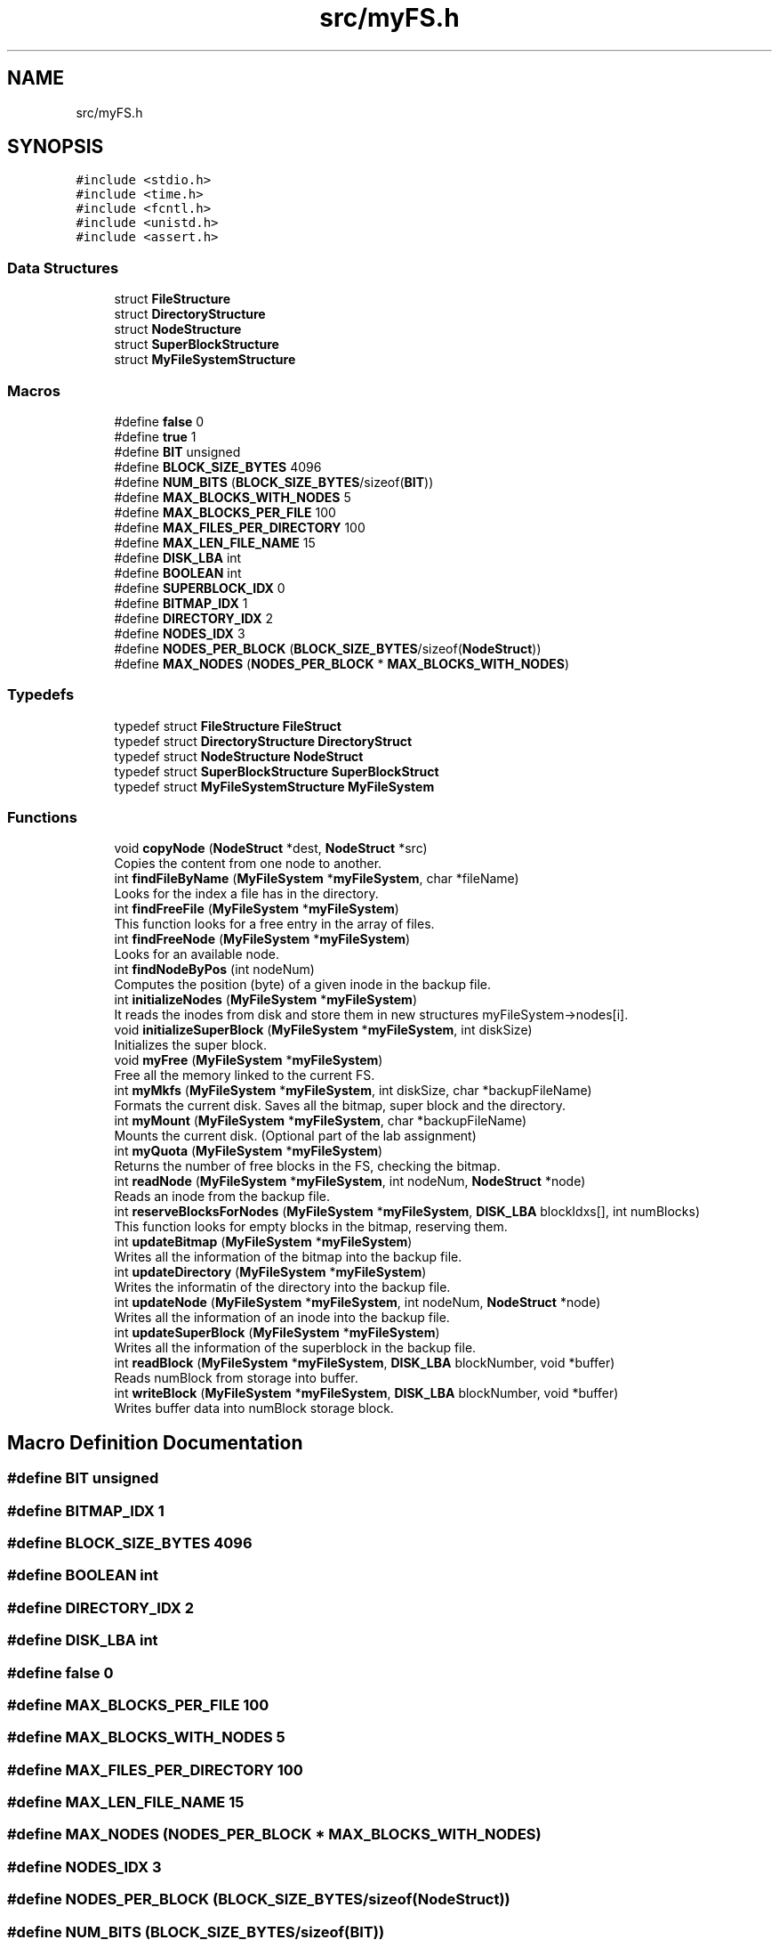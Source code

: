 .TH "src/myFS.h" 3 "Fri Nov 5 2021" "Version 1.0" "FUSE_myFS" \" -*- nroff -*-
.ad l
.nh
.SH NAME
src/myFS.h
.SH SYNOPSIS
.br
.PP
\fC#include <stdio\&.h>\fP
.br
\fC#include <time\&.h>\fP
.br
\fC#include <fcntl\&.h>\fP
.br
\fC#include <unistd\&.h>\fP
.br
\fC#include <assert\&.h>\fP
.br

.SS "Data Structures"

.in +1c
.ti -1c
.RI "struct \fBFileStructure\fP"
.br
.ti -1c
.RI "struct \fBDirectoryStructure\fP"
.br
.ti -1c
.RI "struct \fBNodeStructure\fP"
.br
.ti -1c
.RI "struct \fBSuperBlockStructure\fP"
.br
.ti -1c
.RI "struct \fBMyFileSystemStructure\fP"
.br
.in -1c
.SS "Macros"

.in +1c
.ti -1c
.RI "#define \fBfalse\fP   0"
.br
.ti -1c
.RI "#define \fBtrue\fP   1"
.br
.ti -1c
.RI "#define \fBBIT\fP   unsigned"
.br
.ti -1c
.RI "#define \fBBLOCK_SIZE_BYTES\fP   4096"
.br
.ti -1c
.RI "#define \fBNUM_BITS\fP   (\fBBLOCK_SIZE_BYTES\fP/sizeof(\fBBIT\fP))"
.br
.ti -1c
.RI "#define \fBMAX_BLOCKS_WITH_NODES\fP   5"
.br
.ti -1c
.RI "#define \fBMAX_BLOCKS_PER_FILE\fP   100"
.br
.ti -1c
.RI "#define \fBMAX_FILES_PER_DIRECTORY\fP   100"
.br
.ti -1c
.RI "#define \fBMAX_LEN_FILE_NAME\fP   15"
.br
.ti -1c
.RI "#define \fBDISK_LBA\fP   int"
.br
.ti -1c
.RI "#define \fBBOOLEAN\fP   int"
.br
.ti -1c
.RI "#define \fBSUPERBLOCK_IDX\fP   0"
.br
.ti -1c
.RI "#define \fBBITMAP_IDX\fP   1"
.br
.ti -1c
.RI "#define \fBDIRECTORY_IDX\fP   2"
.br
.ti -1c
.RI "#define \fBNODES_IDX\fP   3"
.br
.ti -1c
.RI "#define \fBNODES_PER_BLOCK\fP   (\fBBLOCK_SIZE_BYTES\fP/sizeof(\fBNodeStruct\fP))"
.br
.ti -1c
.RI "#define \fBMAX_NODES\fP   (\fBNODES_PER_BLOCK\fP * \fBMAX_BLOCKS_WITH_NODES\fP)"
.br
.in -1c
.SS "Typedefs"

.in +1c
.ti -1c
.RI "typedef struct \fBFileStructure\fP \fBFileStruct\fP"
.br
.ti -1c
.RI "typedef struct \fBDirectoryStructure\fP \fBDirectoryStruct\fP"
.br
.ti -1c
.RI "typedef struct \fBNodeStructure\fP \fBNodeStruct\fP"
.br
.ti -1c
.RI "typedef struct \fBSuperBlockStructure\fP \fBSuperBlockStruct\fP"
.br
.ti -1c
.RI "typedef struct \fBMyFileSystemStructure\fP \fBMyFileSystem\fP"
.br
.in -1c
.SS "Functions"

.in +1c
.ti -1c
.RI "void \fBcopyNode\fP (\fBNodeStruct\fP *dest, \fBNodeStruct\fP *src)"
.br
.RI "Copies the content from one node to another\&. "
.ti -1c
.RI "int \fBfindFileByName\fP (\fBMyFileSystem\fP *\fBmyFileSystem\fP, char *fileName)"
.br
.RI "Looks for the index a file has in the directory\&. "
.ti -1c
.RI "int \fBfindFreeFile\fP (\fBMyFileSystem\fP *\fBmyFileSystem\fP)"
.br
.RI "This function looks for a free entry in the array of files\&. "
.ti -1c
.RI "int \fBfindFreeNode\fP (\fBMyFileSystem\fP *\fBmyFileSystem\fP)"
.br
.RI "Looks for an available node\&. "
.ti -1c
.RI "int \fBfindNodeByPos\fP (int nodeNum)"
.br
.RI "Computes the position (byte) of a given inode in the backup file\&. "
.ti -1c
.RI "int \fBinitializeNodes\fP (\fBMyFileSystem\fP *\fBmyFileSystem\fP)"
.br
.RI "It reads the inodes from disk and store them in new structures myFileSystem->nodes[i]\&. "
.ti -1c
.RI "void \fBinitializeSuperBlock\fP (\fBMyFileSystem\fP *\fBmyFileSystem\fP, int diskSize)"
.br
.RI "Initializes the super block\&. "
.ti -1c
.RI "void \fBmyFree\fP (\fBMyFileSystem\fP *\fBmyFileSystem\fP)"
.br
.RI "Free all the memory linked to the current FS\&. "
.ti -1c
.RI "int \fBmyMkfs\fP (\fBMyFileSystem\fP *\fBmyFileSystem\fP, int diskSize, char *backupFileName)"
.br
.RI "Formats the current disk\&. Saves all the bitmap, super block and the directory\&. "
.ti -1c
.RI "int \fBmyMount\fP (\fBMyFileSystem\fP *\fBmyFileSystem\fP, char *backupFileName)"
.br
.RI "Mounts the current disk\&. (Optional part of the lab assignment) "
.ti -1c
.RI "int \fBmyQuota\fP (\fBMyFileSystem\fP *\fBmyFileSystem\fP)"
.br
.RI "Returns the number of free blocks in the FS, checking the bitmap\&. "
.ti -1c
.RI "int \fBreadNode\fP (\fBMyFileSystem\fP *\fBmyFileSystem\fP, int nodeNum, \fBNodeStruct\fP *node)"
.br
.RI "Reads an inode from the backup file\&. "
.ti -1c
.RI "int \fBreserveBlocksForNodes\fP (\fBMyFileSystem\fP *\fBmyFileSystem\fP, \fBDISK_LBA\fP blockIdxs[], int numBlocks)"
.br
.RI "This function looks for empty blocks in the bitmap, reserving them\&. "
.ti -1c
.RI "int \fBupdateBitmap\fP (\fBMyFileSystem\fP *\fBmyFileSystem\fP)"
.br
.RI "Writes all the information of the bitmap into the backup file\&. "
.ti -1c
.RI "int \fBupdateDirectory\fP (\fBMyFileSystem\fP *\fBmyFileSystem\fP)"
.br
.RI "Writes the informatin of the directory into the backup file\&. "
.ti -1c
.RI "int \fBupdateNode\fP (\fBMyFileSystem\fP *\fBmyFileSystem\fP, int nodeNum, \fBNodeStruct\fP *node)"
.br
.RI "Writes all the information of an inode into the backup file\&. "
.ti -1c
.RI "int \fBupdateSuperBlock\fP (\fBMyFileSystem\fP *\fBmyFileSystem\fP)"
.br
.RI "Writes all the information of the superblock in the backup file\&. "
.ti -1c
.RI "int \fBreadBlock\fP (\fBMyFileSystem\fP *\fBmyFileSystem\fP, \fBDISK_LBA\fP blockNumber, void *buffer)"
.br
.RI "Reads numBlock from storage into buffer\&. "
.ti -1c
.RI "int \fBwriteBlock\fP (\fBMyFileSystem\fP *\fBmyFileSystem\fP, \fBDISK_LBA\fP blockNumber, void *buffer)"
.br
.RI "Writes buffer data into numBlock storage block\&. "
.in -1c
.SH "Macro Definition Documentation"
.PP 
.SS "#define BIT   unsigned"

.SS "#define BITMAP_IDX   1"

.SS "#define BLOCK_SIZE_BYTES   4096"

.SS "#define BOOLEAN   int"

.SS "#define DIRECTORY_IDX   2"

.SS "#define DISK_LBA   int"

.SS "#define false   0"

.SS "#define MAX_BLOCKS_PER_FILE   100"

.SS "#define MAX_BLOCKS_WITH_NODES   5"

.SS "#define MAX_FILES_PER_DIRECTORY   100"

.SS "#define MAX_LEN_FILE_NAME   15"

.SS "#define MAX_NODES   (\fBNODES_PER_BLOCK\fP * \fBMAX_BLOCKS_WITH_NODES\fP)"

.SS "#define NODES_IDX   3"

.SS "#define NODES_PER_BLOCK   (\fBBLOCK_SIZE_BYTES\fP/sizeof(\fBNodeStruct\fP))"

.SS "#define NUM_BITS   (\fBBLOCK_SIZE_BYTES\fP/sizeof(\fBBIT\fP))"

.SS "#define SUPERBLOCK_IDX   0"

.SS "#define true   1"

.SH "Typedef Documentation"
.PP 
.SS "typedef struct \fBDirectoryStructure\fP \fBDirectoryStruct\fP"

.SS "typedef struct \fBFileStructure\fP \fBFileStruct\fP"

.SS "typedef struct \fBMyFileSystemStructure\fP \fBMyFileSystem\fP"

.SS "typedef struct \fBNodeStructure\fP \fBNodeStruct\fP"

.SS "typedef struct \fBSuperBlockStructure\fP \fBSuperBlockStruct\fP"

.SH "Function Documentation"
.PP 
.SS "void copyNode (\fBNodeStruct\fP * dest, \fBNodeStruct\fP * src)"

.PP
Copies the content from one node to another\&. 
.PP
\fBParameters\fP
.RS 4
\fIdest\fP destination node 
.br
\fIsrc\fP source node 
.RE
.PP
\fBReturns\fP
.RS 4
void 
.RE
.PP

.SS "int findFileByName (\fBMyFileSystem\fP * myFileSystem, char * fileName)"

.PP
Looks for the index a file has in the directory\&. 
.PP
\fBParameters\fP
.RS 4
\fImyFileSystem\fP pointer to the FS 
.br
\fIfileName\fP name of the file we are looking for 
.RE
.PP
\fBReturns\fP
.RS 4
index of the file in the array of files, -1 if the file is not found 
.RE
.PP

.SS "int findFreeFile (\fBMyFileSystem\fP * myFileSystem)"

.PP
This function looks for a free entry in the array of files\&. 
.PP
\fBParameters\fP
.RS 4
\fImyFileSystem\fP pointer to the FS 
.RE
.PP
\fBReturns\fP
.RS 4
index of a free entry in the array of files, -1 if it does not exist 
.RE
.PP

.SS "int findFreeNode (\fBMyFileSystem\fP * myFileSystem)"

.PP
Looks for an available node\&. 
.PP
\fBParameters\fP
.RS 4
\fImyFileSystem\fP pointer to the FS 
.RE
.PP
\fBReturns\fP
.RS 4
number of a free inode, -1 if not able to find one 
.RE
.PP

.SS "int findNodeByPos (int nodeNum)"

.PP
Computes the position (byte) of a given inode in the backup file\&. 
.PP
\fBParameters\fP
.RS 4
\fIinodeNum\fP given inode (is position in the backup file) 
.RE
.PP
\fBReturns\fP
.RS 4
the offset, or the starting position of the given inode 
.RE
.PP

.SS "int initializeNodes (\fBMyFileSystem\fP * myFileSystem)"

.PP
It reads the inodes from disk and store them in new structures myFileSystem->nodes[i]\&. 
.PP
\fBParameters\fP
.RS 4
\fImyFileSystem\fP pointer to the FS 
.RE
.PP
\fBReturns\fP
.RS 4
0 on success and <0 on error 
.RE
.PP

.SS "void initializeSuperBlock (\fBMyFileSystem\fP * myFileSystem, int diskSize)"

.PP
Initializes the super block\&. 
.PP
\fBParameters\fP
.RS 4
\fImyFileSystem\fP pointer to the FS 
.br
\fIdiskSize\fP size of the backup file for the FS 
.RE
.PP
\fBReturns\fP
.RS 4
void 
.RE
.PP

.SS "void myFree (\fBMyFileSystem\fP * myFileSystem)"

.PP
Free all the memory linked to the current FS\&. 
.PP
\fBParameters\fP
.RS 4
\fImyFileSystem\fP pointer to the FS 
.RE
.PP
\fBReturns\fP
.RS 4
void 
.RE
.PP

.SS "int myMkfs (\fBMyFileSystem\fP * myFileSystem, int diskSize, char * backupFileName)"

.PP
Formats the current disk\&. Saves all the bitmap, super block and the directory\&. 
.PP
\fBParameters\fP
.RS 4
\fImyFileSystem\fP pointer to the FS 
.br
\fIdiskSize\fP size of the disk we are creating 
.br
\fIbackupFileName\fP Name of the file that will store the FS 
.RE
.PP
\fBReturns\fP
.RS 4
0 on success and <0 on error 
.RE
.PP

.SS "int myMount (\fBMyFileSystem\fP * myFileSystem, char * backupFileName)"

.PP
Mounts the current disk\&. (Optional part of the lab assignment) 
.PP
\fBParameters\fP
.RS 4
\fImyFileSystem\fP pointer to the FS 
.br
\fIbackupFileName\fP Name of the file that stores the FS 
.RE
.PP
\fBReturns\fP
.RS 4
0 on success and <0 on error 
.RE
.PP

.SS "int myQuota (\fBMyFileSystem\fP * myFileSystem)"

.PP
Returns the number of free blocks in the FS, checking the bitmap\&. 
.PP
\fBParameters\fP
.RS 4
\fImyFileSystem\fP pointer to the FS 
.RE
.PP
\fBReturns\fP
.RS 4
number of free blocks 
.RE
.PP

.SS "int readBlock (\fBMyFileSystem\fP * myFileSystem, \fBDISK_LBA\fP blockNumber, void * buffer)"

.PP
Reads numBlock from storage into buffer\&. 
.PP
\fBParameters\fP
.RS 4
\fImyFileSystem\fP pointer to the FS 
.br
\fIblockNumber\fP block to be read 
.br
\fIbuffer\fP with space for block data 
.RE
.PP
\fBReturns\fP
.RS 4
0 on success and -1 on error 
.RE
.PP

.SS "int readNode (\fBMyFileSystem\fP * myFileSystem, int nodeNum, \fBNodeStruct\fP * node)"

.PP
Reads an inode from the backup file\&. 
.PP
\fBParameters\fP
.RS 4
\fImyFileSystem\fP pointer to the FS 
.br
\fInodeNum\fP inode number (position in backup file) 
.br
\fInode\fP inode structure that will contain the information read from the backup file 
.RE
.PP
\fBReturns\fP
.RS 4
0 on success and -1 on error 
.RE
.PP

.SS "int reserveBlocksForNodes (\fBMyFileSystem\fP * myFileSystem, \fBDISK_LBA\fP blockIdxs[], int numBlocks)"

.PP
This function looks for empty blocks in the bitmap, reserving them\&. 
.PP
\fBParameters\fP
.RS 4
\fImyFileSystem\fP pointer to the FS 
.br
\fIblockIdxs\fP array of blocks reserved by an inode (initially empty) 
.br
\fInumBlocks\fP number of blocks we want to reserve 
.RE
.PP
\fBReturns\fP
.RS 4
0 on success and -1 on error 
.RE
.PP

.SS "int updateBitmap (\fBMyFileSystem\fP * myFileSystem)"

.PP
Writes all the information of the bitmap into the backup file\&. 
.PP
\fBParameters\fP
.RS 4
\fImyFileSystem\fP pointer to the FS 
.RE
.PP
\fBReturns\fP
.RS 4
0 on success and <0 on error 
.RE
.PP

.SS "int updateDirectory (\fBMyFileSystem\fP * myFileSystem)"

.PP
Writes the informatin of the directory into the backup file\&. 
.PP
\fBParameters\fP
.RS 4
\fImyFileSystem\fP pointer to the FS 
.RE
.PP
\fBReturns\fP
.RS 4
int 
.RE
.PP

.SS "int updateNode (\fBMyFileSystem\fP * myFileSystem, int nodeNum, \fBNodeStruct\fP * node)"

.PP
Writes all the information of an inode into the backup file\&. 
.PP
\fBParameters\fP
.RS 4
\fImyFileSystem\fP pointer to the FS 
.br
\fIinodeNum\fP inode number 
.br
\fIinode\fP structure of the inode to write (it does not have to match with myFileSystem\&.inodes[inodeIdx]) 
.RE
.PP
\fBReturns\fP
.RS 4
0 on success and <0 on error 
.RE
.PP

.SS "int updateSuperBlock (\fBMyFileSystem\fP * myFileSystem)"

.PP
Writes all the information of the superblock in the backup file\&. 
.PP
\fBParameters\fP
.RS 4
\fImyFileSystem\fP pointer to the FS 
.RE
.PP
\fBReturns\fP
.RS 4
0 on success and <0 on error 
.RE
.PP

.SS "int writeBlock (\fBMyFileSystem\fP * myFileSystem, \fBDISK_LBA\fP blockNumber, void * buffer)"

.PP
Writes buffer data into numBlock storage block\&. 
.PP
\fBParameters\fP
.RS 4
\fImyFileSystem\fP pointer to the FS 
.br
\fIblockNumber\fP storage block number 
.br
\fIbuffer\fP data to be written 
.RE
.PP
\fBReturns\fP
.RS 4
0 on success and -1 on error 
.RE
.PP

.SH "Author"
.PP 
Generated automatically by Doxygen for FUSE_myFS from the source code\&.
